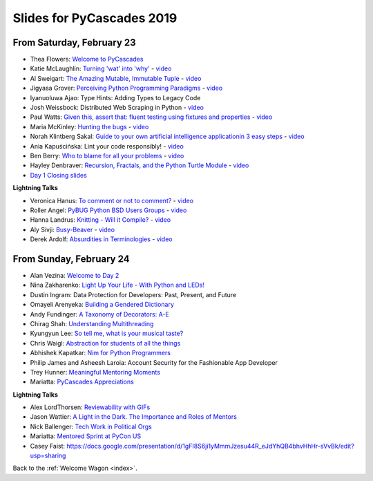 .. talk_slides:

Slides for PyCascades 2019
==========================

From Saturday, February 23
--------------------------

- Thea Flowers: `Welcome to PyCascades <https://docs.google.com/presentation/d/1vrpsXPvOhelbcDuaVdNxCYeqekqrGL0EKZ-JmRT4fC4/edit?usp=sharing>`_
- Katie McLaughlin: `Turning 'wat' into 'why' <http://glasnt.com/wat>`_  - `video <https://youtu.be/hAnCiTpxXPg?t=3315>`__
- Al Sweigart: `The Amazing Mutable, Immutable Tuple <http://bit.ly/AmazingTuple>`_  - `video <https://youtu.be/hAnCiTpxXPg?t=5233>`__
- Jigyasa Grover: `Perceiving Python Programming Paradigms <https://docs.google.com/presentation/d/1wiZZSgUoED8S9SZ6djdpYVTntNh7BBIdhDqclKkPxIc/edit?usp=sharing>`_  - `video <https://youtu.be/hAnCiTpxXPg?t=7050>`__
- Iyanuoluwa Ajao: Type Hints: Adding Types to Legacy Code
- Josh Weissbock: Distributed Web Scraping in Python - `video <https://youtu.be/hAnCiTpxXPg?t=9282>`__
- Paul Watts: `Given this, assert that: fluent testing using fixtures and properties <https://github.com/paulcwatts/pycascades_slides/blob/master/slides.pdf>`_  - `video <https://youtu.be/hAnCiTpxXPg?t=11275>`__
- Maria McKinley: `Hunting the bugs <https://codedragon.github.io/bughunting/>`_  - `video <https://youtu.be/hAnCiTpxXPg?t=23968>`__
- Norah Klintberg Sakal: `Guide to your own artificial intelligence applicationin 3 easy steps <https://github.com/norahsakal/pycascades-2019-shades>`_  - `video <https://youtu.be/hAnCiTpxXPg?t=20038>`__
- Ania Kapuścińska: Lint your code responsibly!  - `video <https://youtu.be/hAnCiTpxXPg?t=21814>`__
- Ben Berry: `Who to blame for all your problems <http://slides.bengerman.com/pycascades/2019/who-to-blame-for-all-your-problems/index.html>`_  - `video <https://youtu.be/hAnCiTpxXPg?t=27200>`__
- Hayley Denbraver: `Recursion, Fractals, and the Python Turtle Module <https://drive.google.com/file/d/1PMXdrKonn56Fk7BjhRtafBe5ltMEopCk/view?usp=sharing>`_  - `video <https://youtu.be/hAnCiTpxXPg?t=29312>`__
- `Day 1 Closing slides <https://docs.google.com/presentation/d/1QHzxvtPuBO-NIU7Su1S35L-Br3pQqpMsif3A-zmcxkE/edit?usp=sharing>`_

**Lightning Talks**

- Veronica Hanus: `To comment or not to comment? <http://bit.ly/to-comment-or-not>`_  - `video <https://youtu.be/hAnCiTpxXPg?t=17839>`__
- Roller Angel: `PyBUG Python BSD Users Groups <https://docs.google.com/document/d/1qTp7JUkYf0dqKtgA1FTM-gq0HSVqr8FtJZJfM9N-DDM/edit?usp=sharing>`_  - `video <https://youtu.be/hAnCiTpxXPg?t=18490>`__
- Hanna Landrus: `Knitting - Will it Compile? <https://docs.google.com/presentation/d/1KE-XzWBbkZrbtsXTR95ErutFgMDaJwLLcTxVDIbYToU/edit?usp=sharing>`_  - `video <https://youtu.be/hAnCiTpxXPg?t=18610>`__
- Aly Sivji: `Busy-Beaver <http://bit.ly/busy-beaver-lightning>`_  - `video <https://youtu.be/hAnCiTpxXPg?t=18970>`__
- Derek Ardolf: `Absurdities in Terminologies <https://docs.google.com/presentation/d/1pK6ZGYHNtrazhf2KA2XDL6FvVTV8damoYqBmjLRtGq4/edit?usp=drivesdk>`_  - `video <https://youtu.be/hAnCiTpxXPg?t=19280>`__

From Sunday, February 24
--------------------------

- Alan Vezina: `Welcome to Day 2 <https://docs.google.com/presentation/d/1XBw1NkeeqAf9_NyxLEUKbQEX2W3Zv5vQm10gUf6uYn4/edit?usp=sharing>`_
- Nina Zakharenko: `Light Up Your Life - With Python and LEDs! <http://bit.ly/pyc_leds>`_
- Dustin Ingram: Data Protection for Developers: Past, Present, and Future
- Omayeli Arenyeka: `Building a Gendered Dictionary <https://docs.google.com/presentation/d/1ZEcBM8IvKf5IWFCB9un42W5-_WJSy0-IKpMTMWhcY-Y/edit?usp=sharing>`_
- Andy Fundinger: `A Taxonomy of Decorators: A-E <https://github.com/bloomberg/decorator-taxonomy>`_
- Chirag Shah: `Understanding Multithreading <http://bit.ly/cpython_pycascades>`_
- Kyungyun Lee: `So tell me, what is your musical taste? <https://kyungyunlee.github.io/assets/post_images/20190224/pycascade_upload.pdf>`_
- Chris Waigl: `Abstraction for students of all the things <https://github.com/chryss/abstraction-for-students-of-all-the-things/blob/master/cw_presentation.pdf>`_
- Abhishek Kapatkar: `Nim for Python Programmers <https://slides.com/akapatkar/nim-for-python-programmers>`_
- Philip James and Asheesh Laroia: Account Security for the Fashionable App Developer
- Trey Hunner: `Meaningful Mentoring Moments <https://treyhunner.com/mentoring>`_
- Mariatta: `PyCascades Appreciations <https://docs.google.com/presentation/d/1uROcwz_CZbuWvcPuzCeiFnB4Q6EHfBsDqiA21651yWQ/edit?usp=sharing>`_


**Lightning Talks**

- Alex LordThorsen: `Reviewability with GIFs <https://gist.github.com/rawrgulmuffins/e34f180bd3f57a20f643196559b1faf9>`_
- Jason Wattier: `A Light in the Dark. The Importance and Roles of Mentors <https://docs.google.com/presentation/d/10hlAzyj4qEcfb8uPWacHatB1VgXszRGJoum3HDPU_LM/edit?usp=sharing>`_
- Nick Ballenger: `Tech Work in Political Orgs <https://docs.google.com/presentation/d/1px1QW6NkLDeiBKYHA5Ccwwtxfd9W9fvAogck431d1p0>`_
- Mariatta: `Mentored Sprint at PyCon US <https://docs.google.com/presentation/d/1yvJKTGbbYCpMQ_CuZ-Vfvc_SiyuYmshLZwk8Q3FJ-xk/edit?usp=sharing>`_
- Casey Faist: `<https://docs.google.com/presentation/d/1gFI8S6ji1yMmmJzesu44R_eJdYhQB4bhvHhHr-sVvBk/edit?usp=sharing>`_

Back to the :ref:`Welcome Wagon <index>`.
